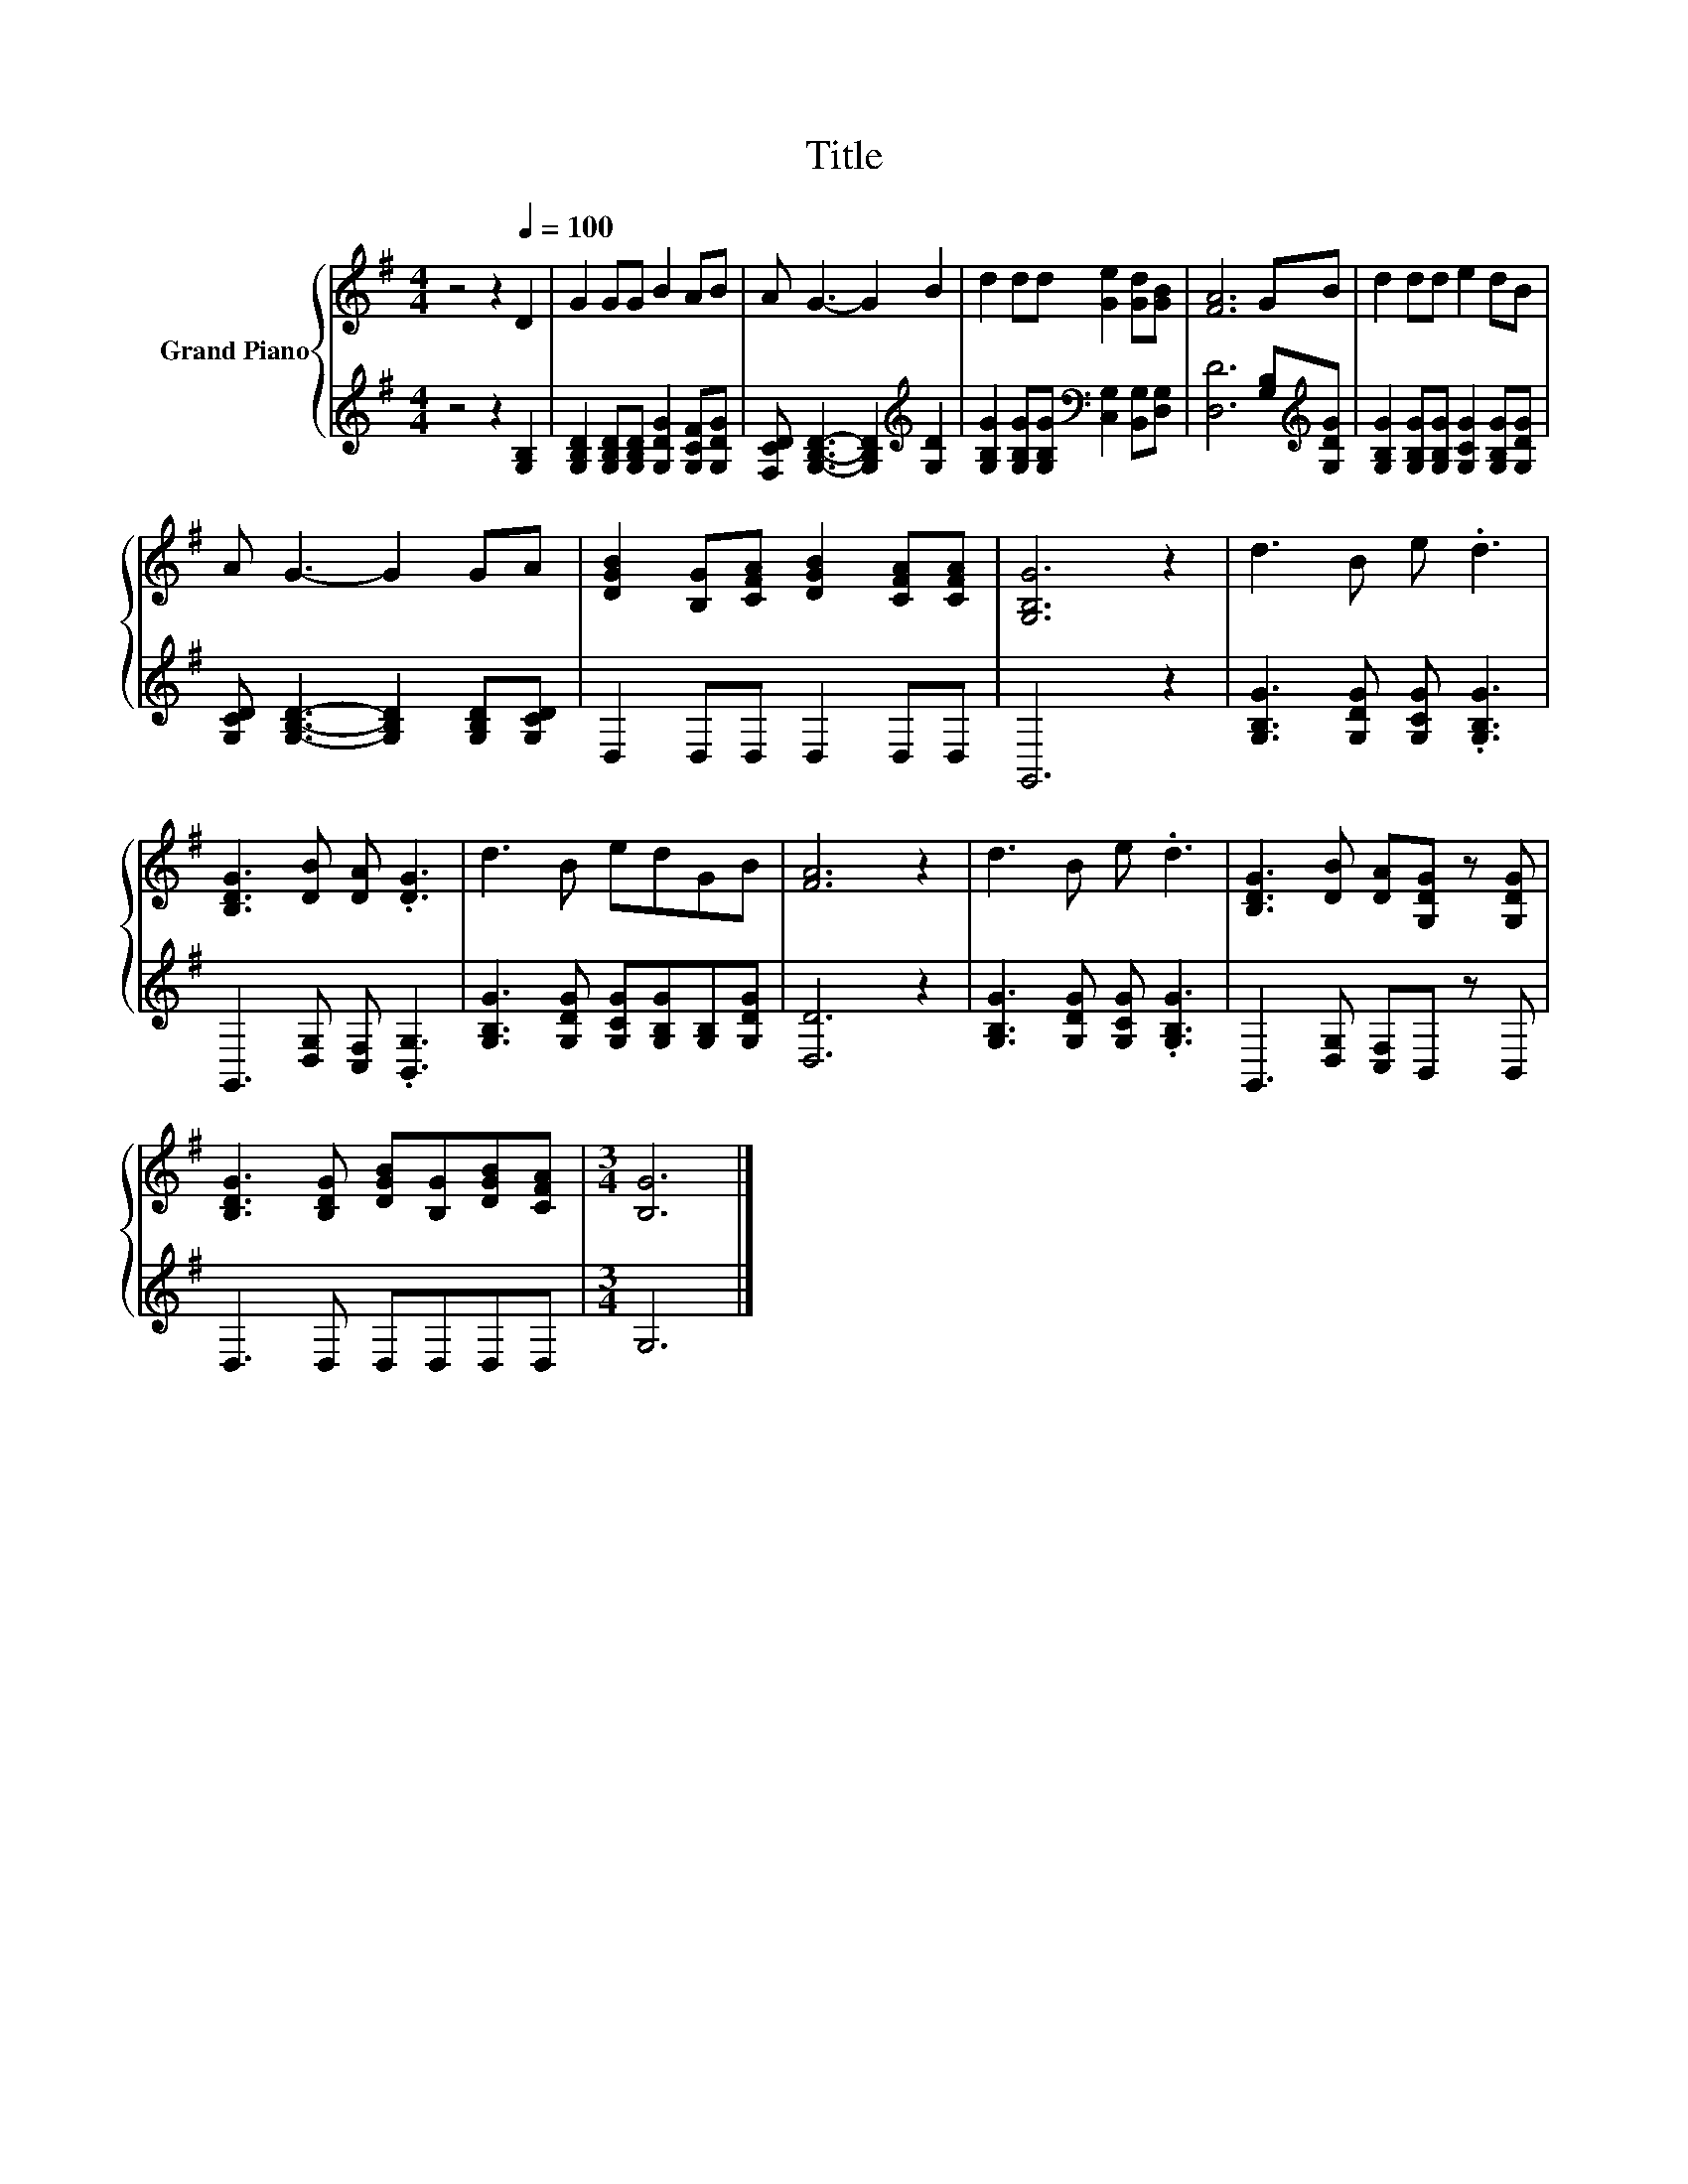 X:1
T:Title
%%score { 1 | 2 }
L:1/8
M:4/4
K:G
V:1 treble nm="Grand Piano"
V:2 treble 
V:1
 z4 z2[Q:1/4=100] D2 | G2 GG B2 AB | A G3- G2 B2 | d2 dd [Ge]2 [Gd][GB] | [FA]6 GB | d2 dd e2 dB | %6
 A G3- G2 GA | [DGB]2 [B,G][CFA] [DGB]2 [CFA][CFA] | [G,B,G]6 z2 | d3 B e .d3 | %10
 [B,DG]3 [DB] [DA] .[DG]3 | d3 B edGB | [FA]6 z2 | d3 B e .d3 | [B,DG]3 [DB] [DA][G,DG] z [G,DG] | %15
 [B,DG]3 [B,DG] [DGB][B,G][DGB][CFA] |[M:3/4] [B,G]6 |] %17
V:2
 z4 z2 [G,B,]2 | [G,B,D]2 [G,B,D][G,B,D] [G,DG]2 [G,CF][G,DG] | %2
 [F,CD] [G,B,D]3- [G,B,D]2[K:treble] [G,D]2 | %3
 [G,B,G]2 [G,B,G][G,B,G][K:bass] [C,G,]2 [B,,G,][D,G,] | [D,D]6 [G,B,][K:treble][G,DG] | %5
 [G,B,G]2 [G,B,G][G,B,G] [G,CG]2 [G,B,G][G,DG] | [G,CD] [G,B,D]3- [G,B,D]2 [G,B,D][G,CD] | %7
 D,2 D,D, D,2 D,D, | G,,6 z2 | [G,B,G]3 [G,DG] [G,CG] .[G,B,G]3 | G,,3 [D,G,] [C,F,] .[B,,G,]3 | %11
 [G,B,G]3 [G,DG] [G,CG][G,B,G][G,B,][G,DG] | [D,D]6 z2 | [G,B,G]3 [G,DG] [G,CG] .[G,B,G]3 | %14
 G,,3 [D,G,] [C,F,]B,, z B,, | D,3 D, D,D,D,D, |[M:3/4] G,6 |] %17

